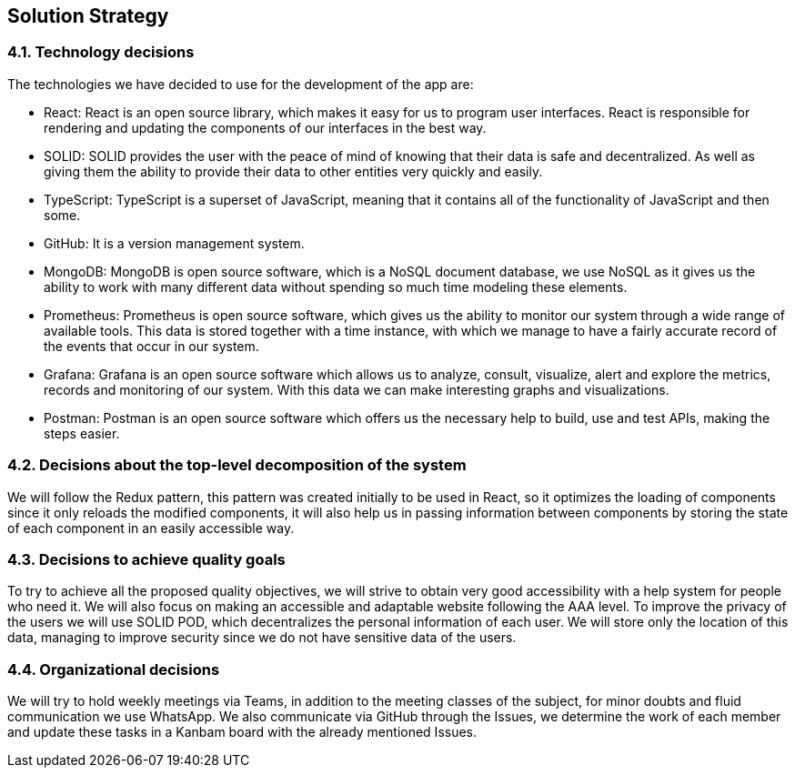 [[section-solution-strategy]]
== Solution Strategy

[role="arc42help"]

=== 4.1. Technology decisions

The technologies we have decided to use for the development of the app are:

- React: React is an open source library, which makes it easy for us to program user interfaces. React is responsible for rendering and updating the components of our interfaces in the best way.

- SOLID: SOLID provides the user with the peace of mind of knowing that their data is safe and decentralized. As well as giving them the ability to provide their data to other entities very quickly and easily.

- TypeScript: TypeScript is a superset of JavaScript, meaning that it contains all of the functionality of JavaScript and then some.

- GitHub: It is a version management system.

- MongoDB: MongoDB is open source software, which is a NoSQL document database, we use NoSQL as it gives us the ability to work with many different data without spending so much time modeling these elements.

- Prometheus: Prometheus is open source software, which gives us the ability to monitor our system through a wide range of available tools. This data is stored together with a time instance, with which we manage to have a fairly accurate record of the events that occur in our system.

- Grafana: Grafana is an open source software which allows us to analyze, consult, visualize, alert and explore the metrics, records and monitoring of our system. With this data we can make interesting graphs and visualizations.

- Postman: Postman is an open source software which offers us the necessary help to build, use and test APIs, making the steps easier.

=== 4.2. Decisions about the top-level decomposition of the system

We will follow the Redux pattern, this pattern was created initially to be used in React, so it optimizes the loading of components since it only reloads the modified components, it will also help us in passing information between components by storing the state of each component in an easily accessible way.

=== 4.3. Decisions to achieve quality goals

To try to achieve all the proposed quality objectives, we will strive to obtain very good accessibility with a help system for people who need it. We will also focus on making an accessible and adaptable website following the AAA level. To improve the privacy of the users we will use SOLID POD, which decentralizes the personal information of each user. We will store only the location of this data, managing to improve security since we do not have sensitive data of the users.

=== 4.4. Organizational decisions

We will try to hold weekly meetings via Teams, in addition to the meeting classes of the subject, for minor doubts and fluid communication we use WhatsApp. We also communicate via GitHub through the Issues, we determine the work of each member and update these tasks in a Kanbam board with the already mentioned Issues.


